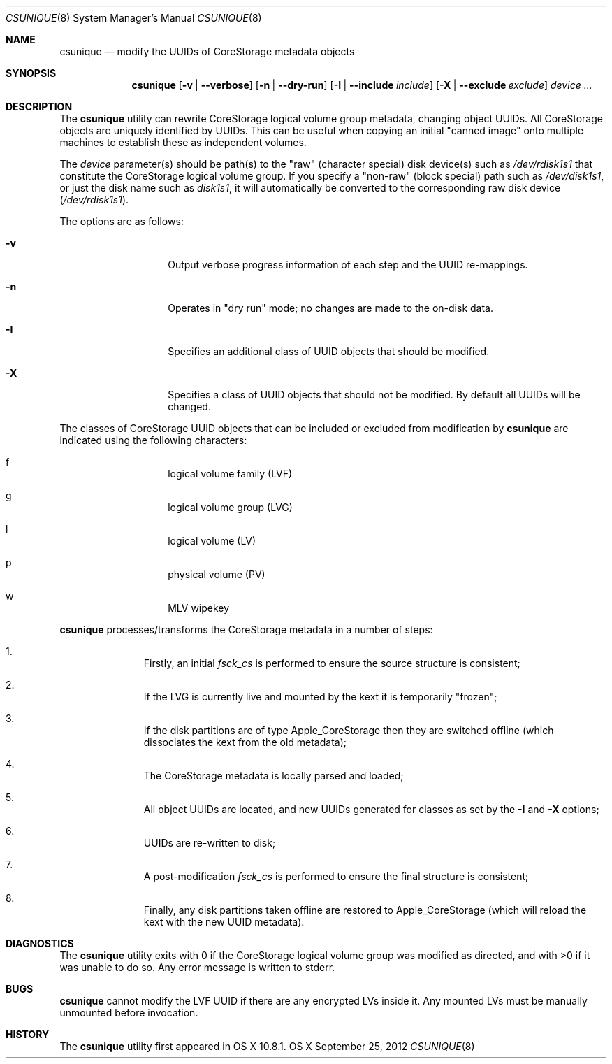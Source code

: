 .\" Copyright (c) 2012 Apple Inc.  All rights reserved.
.\"
.Dd September 25, 2012
.Dt CSUNIQUE 8
.Os OS X
.Sh NAME
.Nm csunique
.Nd modify the UUIDs of CoreStorage metadata objects
.Sh SYNOPSIS
.Nm
.Op Fl v | -verbose
.Op Fl n | -dry-run
.Op Fl I | -include Ar include
.Op Fl X | -exclude Ar exclude
.Ar device ...
.Sh DESCRIPTION
.Pp
The
.Nm
utility can rewrite
.Tn CoreStorage
logical volume group metadata, changing object UUIDs.  All CoreStorage objects are uniquely
identified by UUIDs.  This can be useful when copying an initial "canned image" onto multiple
machines to establish these as independent volumes.
.Pp
The
.Ar device
parameter(s) should be path(s) to the "raw" (character special) disk device(s) such as
.Pa /dev/rdisk1s1 
that constitute the CoreStorage logical volume group.
If you specify a "non-raw" (block special) path such as
.Pa /dev/disk1s1 ,
or just the disk name such as
.Pa disk1s1 ,
it will automatically be converted to the corresponding raw disk device
.Pa ( /dev/rdisk1s1 ) .
.Pp
The options are as follows:
.Bl -tag -offset indent
.It Fl v
Output verbose progress information of each step and the UUID re-mappings.
.It Fl n
Operates in "dry run" mode; no changes are made to the on-disk data.
.It Fl I
Specifies an additional class of UUID objects that should be modified.
.It Fl X
Specifies a class of UUID objects that should not be modified.  By default
all UUIDs will be changed.
.El
.Pp
The classes of CoreStorage UUID objects that can be included or excluded
from modification by
.Nm
are indicated using the following characters:
.Bl -hang -offset indent
.It f
logical volume family (LVF)
.It g
logical volume group (LVG)
.It l
logical volume (LV)
.It p
physical volume (PV)
.It w
MLV wipekey
.El
.Pp
.Nm
processes/transforms the CoreStorage metadata in a number of steps:
.Bl -enum -offset indent
.It
Firstly, an initial
.Pa fsck_cs
is performed to ensure the source structure is consistent;
.It
If the LVG is currently live and mounted by the kext it is temporarily "frozen";
.It
If the disk partitions are of type Apple_CoreStorage then they are switched
offline (which dissociates the kext from the old metadata);
.It
The CoreStorage metadata is locally parsed and loaded;
.It
All object UUIDs are located, and new UUIDs generated for classes as set by the
.Fl I
and
.Fl X
options;
.It
UUIDs are re-written to disk;
.It
A post-modification
.Pa fsck_cs
is performed to ensure the final structure is consistent;
.It
Finally, any disk partitions taken offline are restored to Apple_CoreStorage
(which will reload the kext with the new UUID metadata).
.El
.Sh DIAGNOSTICS
The
.Nm
utility exits with 0 if the CoreStorage logical volume group was modified
as directed, and with >0 if it was unable to do so.  Any error message is
written to stderr.
.Sh BUGS
.Nm
cannot modify the LVF UUID if there are any encrypted LVs inside it.  Any
mounted LVs must be manually unmounted before invocation.
.Sh HISTORY
The
.Nm
utility first appeared in OS X 10.8.1.
